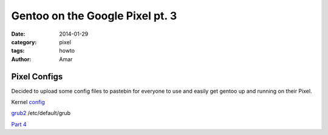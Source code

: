 Gentoo on the Google Pixel pt. 3
#################################
:date: 2014-01-29
:category: pixel
:tags: howto
:author: Amar



Pixel Configs
--------------

Decided to upload some config files to pastebin for everyone to use and easily get gentoo up and running on their Pixel.

Kernel config_

grub2_ /etc/default/grub

`Part 4`_

.. _config: http://pastebin.com/bX4ayMEM

.. _grub2: http://pastebin.com/mhhPSVT3

.. _`Part 4`: http://ampx.usr.sh/posts/2014/Feb/17/gentoo-on-the-google-pixel-pt-4.html

